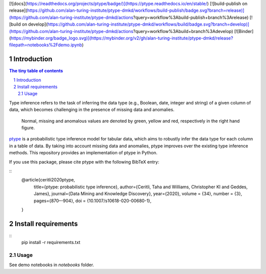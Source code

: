 [![docs](https://readthedocs.org/projects/ptype/badge/)](https://ptype.readthedocs.io/en/stable/)
[![build-publish on release](https://github.com/alan-turing-institute/ptype-dmkd/workflows/build-publish/badge.svg?branch=release)](https://github.com/alan-turing-institute/ptype-dmkd/actions?query=workflow%3Abuild-publish+branch%3Arelease)
[![build on develop](https://github.com/alan-turing-institute/ptype-dmkd/workflows/build/badge.svg?branch=develop)](https://github.com/alan-turing-institute/ptype-dmkd/actions?query=workflow%3Abuild+branch%3Adevelop)
[![Binder](https://mybinder.org/badge_logo.svg)](https://mybinder.org/v2/gh/alan-turing-institute/ptype-dmkd/release?filepath=notebooks%2Fdemo.ipynb)

============
Introduction
============

.. sectnum::

.. contents:: The tiny table of contents

Type inference refers to the task of inferring the data type (e.g., Boolean, date, integer and string) of a given column of data, which becomes challenging in the presence of missing data and anomalies.

.. figure:: /notes/motivation.png
    :width: 400

    Normal, missing and anomalous values are denoted by green, yellow and red, respectively in the right hand figure.

ptype_ is a probabilistic type inference model for tabular data, which aims to robustly infer the data type for each column in a table of data. By taking into account missing data and anomalies, ptype improves over the existing type inference methods. This repository provides an implementation of ptype in Python.

.. _ptype: https://link.springer.com/content/pdf/10.1007/s10618-020-00680-1.pdf

If you use this package, please cite ptype with the following BibTeX entry:

::
    @article{ceritli2020ptype,
      title={ptype: probabilistic type inference},
      author={Ceritli, Taha and Williams, Christopher KI and Geddes, James},
      journal={Data Mining and Knowledge Discovery},
      year={2020},
      volume = {34},
      number = {3},
      pages={870–-904},
      doi = {10.1007/s10618-020-00680-1},
    }

====================
Install requirements
====================
::
    pip install -r requirements.txt

Usage
=====

See demo notebooks in `notebooks` folder.
